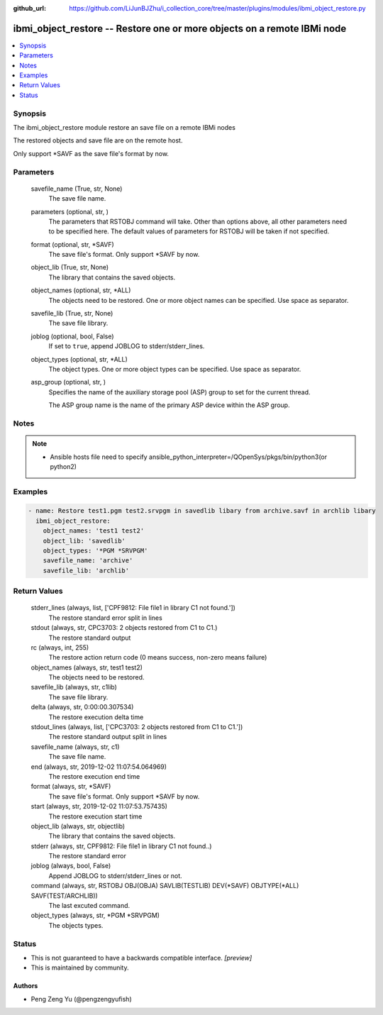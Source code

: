 ..
.. SPDX-License-Identifier: Apache-2.0
..

:github_url: https://github.com/LiJunBJZhu/i_collection_core/tree/master/plugins/modules/ibmi_object_restore.py


ibmi_object_restore -- Restore one or more objects on a remote IBMi node
========================================================================

.. contents::
   :local:
   :depth: 1


Synopsis
--------

The ibmi_object_restore module restore an save file on a remote IBMi nodes

The restored objects and save file are on the remote host.

Only support *SAVF as the save file's format by now.






Parameters
----------

  savefile_name (True, str, None)
    The save file name.


  parameters (optional, str,  )
    The parameters that RSTOBJ command will take. Other than options above, all other parameters need to be specified here. The default values of parameters for RSTOBJ will be taken if not specified.


  format (optional, str, *SAVF)
    The save file's format. Only support *SAVF by now.


  object_lib (True, str, None)
    The library that contains the saved objects.


  object_names (optional, str, *ALL)
    The objects need to be restored. One or more object names can be specified. Use space as separator.


  savefile_lib (True, str, None)
    The save file library.


  joblog (optional, bool, False)
    If set to ``true``, append JOBLOG to stderr/stderr_lines.


  object_types (optional, str, *ALL)
    The object types. One or more object types can be specified. Use space as separator.


  asp_group (optional, str, )
    Specifies the name of the auxiliary storage pool (ASP) group to set for the current thread.

    The ASP group name is the name of the primary ASP device within the ASP group.





Notes
-----

.. note::
   - Ansible hosts file need to specify ansible_python_interpreter=/QOpenSys/pkgs/bin/python3(or python2)




Examples
--------

.. code-block:: yaml+jinja

    
    - name: Restore test1.pgm test2.srvpgm in savedlib libary from archive.savf in archlib libary
      ibmi_object_restore:
        object_names: 'test1 test2'
        object_lib: 'savedlib'
        object_types: '*PGM *SRVPGM'
        savefile_name: 'archive'
        savefile_lib: 'archlib'



Return Values
-------------

  stderr_lines (always, list, ['CPF9812: File file1 in library C1 not found.'])
    The restore standard error split in lines


  stdout (always, str, CPC3703: 2 objects restored from C1 to C1.)
    The restore standard output


  rc (always, int, 255)
    The restore action return code (0 means success, non-zero means failure)


  object_names (always, str, test1 test2)
    The objects need to be restored.


  savefile_lib (always, str, c1lib)
    The save file library.


  delta (always, str, 0:00:00.307534)
    The restore execution delta time


  stdout_lines (always, list, ['CPC3703: 2 objects restored from C1 to C1.'])
    The restore standard output split in lines


  savefile_name (always, str, c1)
    The save file name.


  end (always, str, 2019-12-02 11:07:54.064969)
    The restore execution end time


  format (always, str, *SAVF)
    The save file's format. Only support *SAVF by now.


  start (always, str, 2019-12-02 11:07:53.757435)
    The restore execution start time


  object_lib (always, str, objectlib)
    The library that contains the saved objects.


  stderr (always, str, CPF9812: File file1 in library C1 not found..\)
    The restore standard error


  joblog (always, bool, False)
    Append JOBLOG to stderr/stderr_lines or not.


  command (always, str, RSTOBJ OBJ(OBJA) SAVLIB(TESTLIB) DEV(*SAVF) OBJTYPE(*ALL) SAVF(TEST/ARCHLIB))
    The last excuted command.


  object_types (always, str, *PGM *SRVPGM)
    The objects types.





Status
------




- This  is not guaranteed to have a backwards compatible interface. *[preview]*


- This  is maintained by community.



Authors
~~~~~~~

- Peng Zeng Yu (@pengzengyufish)

